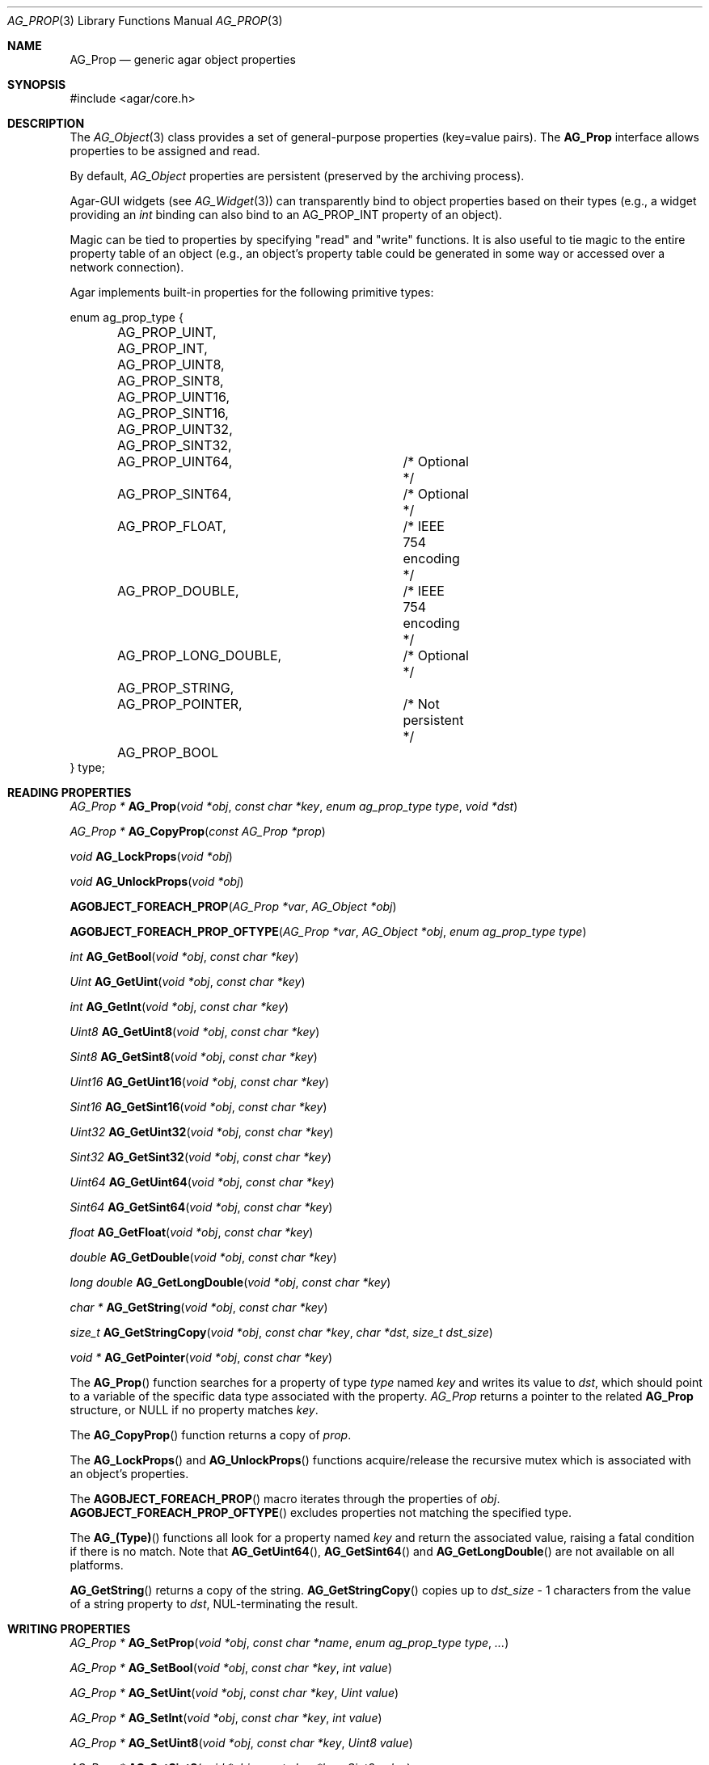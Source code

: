 .\" Copyright (c) 2002-2007 Hypertriton, Inc. <http://hypertriton.com/>
.\" All rights reserved.
.\"
.\" Redistribution and use in source and binary forms, with or without
.\" modification, are permitted provided that the following conditions
.\" are met:
.\" 1. Redistributions of source code must retain the above copyright
.\"    notice, this list of conditions and the following disclaimer.
.\" 2. Redistributions in binary form must reproduce the above copyright
.\"    notice, this list of conditions and the following disclaimer in the
.\"    documentation and/or other materials provided with the distribution.
.\" 
.\" THIS SOFTWARE IS PROVIDED BY THE AUTHOR ``AS IS'' AND ANY EXPRESS OR
.\" IMPLIED WARRANTIES, INCLUDING, BUT NOT LIMITED TO, THE IMPLIED
.\" WARRANTIES OF MERCHANTABILITY AND FITNESS FOR A PARTICULAR PURPOSE
.\" ARE DISCLAIMED. IN NO EVENT SHALL THE AUTHOR BE LIABLE FOR ANY DIRECT,
.\" INDIRECT, INCIDENTAL, SPECIAL, EXEMPLARY, OR CONSEQUENTIAL DAMAGES
.\" (INCLUDING BUT NOT LIMITED TO, PROCUREMENT OF SUBSTITUTE GOODS OR
.\" SERVICES; LOSS OF USE, DATA, OR PROFITS; OR BUSINESS INTERRUPTION)
.\" HOWEVER CAUSED AND ON ANY THEORY OF LIABILITY, WHETHER IN CONTRACT,
.\" STRICT LIABILITY, OR TORT (INCLUDING NEGLIGENCE OR OTHERWISE) ARISING
.\" IN ANY WAY OUT OF THE USE OF THIS SOFTWARE EVEN IF ADVISED OF THE
.\" POSSIBILITY OF SUCH DAMAGE.
.\"
.Dd December 29, 2002
.Dt AG_PROP 3
.Os
.ds vT Agar API Reference
.ds oS Agar 1.0
.Sh NAME
.Nm AG_Prop
.Nd generic agar object properties
.Sh SYNOPSIS
.Bd -literal
#include <agar/core.h>
.Ed
.Sh DESCRIPTION
The
.Xr AG_Object 3
class provides a set of general-purpose properties (key=value pairs).
The
.Nm
interface allows properties to be assigned and read.
.Pp
By default,
.Ft AG_Object
properties are persistent (preserved by the archiving process).
.Pp
Agar-GUI widgets
(see
.Xr AG_Widget 3 )
can transparently bind to object properties based on their types
(e.g., a widget providing an
.Ft int
binding can also bind to an
.Dv AG_PROP_INT
property of an object).
.Pp
Magic can be tied to properties by specifying "read" and "write" functions.
It is also useful to tie magic to the entire property table of an object
(e.g., an object's property table could be generated in some way or accessed
over a network connection).
.Pp
Agar implements built-in properties for the following primitive types:
.Pp
.Bd -literal
enum ag_prop_type {
	AG_PROP_UINT,
	AG_PROP_INT,
	AG_PROP_UINT8,
	AG_PROP_SINT8,
	AG_PROP_UINT16,
	AG_PROP_SINT16,
	AG_PROP_UINT32,
	AG_PROP_SINT32,
	AG_PROP_UINT64,		/* Optional */
	AG_PROP_SINT64,		/* Optional */
	AG_PROP_FLOAT,		/* IEEE 754 encoding */
	AG_PROP_DOUBLE,		/* IEEE 754 encoding */
	AG_PROP_LONG_DOUBLE,	/* Optional */
	AG_PROP_STRING,
	AG_PROP_POINTER,	/* Not persistent */
	AG_PROP_BOOL
} type;
.Ed
.Sh READING PROPERTIES
.nr nS 1
.Ft "AG_Prop *"
.Fn AG_Prop "void *obj" "const char *key" "enum ag_prop_type type" "void *dst"
.Pp
.Ft "AG_Prop *"
.Fn AG_CopyProp "const AG_Prop *prop"
.Pp
.Ft void
.Fn AG_LockProps "void *obj"
.Pp
.Ft void
.Fn AG_UnlockProps "void *obj"
.Pp
.Fn AGOBJECT_FOREACH_PROP "AG_Prop *var" "AG_Object *obj"
.Pp
.Fn AGOBJECT_FOREACH_PROP_OFTYPE "AG_Prop *var" "AG_Object *obj" "enum ag_prop_type type"
.Pp
.Ft int
.Fn AG_GetBool "void *obj" "const char *key"
.Pp
.Ft "Uint"
.Fn AG_GetUint "void *obj" "const char *key"
.Pp
.Ft int
.Fn AG_GetInt "void *obj" "const char *key"
.Pp
.Ft Uint8
.Fn AG_GetUint8 "void *obj" "const char *key"
.Pp
.Ft Sint8
.Fn AG_GetSint8 "void *obj" "const char *key"
.Pp
.Ft Uint16
.Fn AG_GetUint16 "void *obj" "const char *key"
.Pp
.Ft Sint16
.Fn AG_GetSint16 "void *obj" "const char *key"
.Pp
.Ft Uint32
.Fn AG_GetUint32 "void *obj" "const char *key"
.Pp
.Ft Sint32
.Fn AG_GetSint32 "void *obj" "const char *key"
.Pp
.Ft Uint64
.Fn AG_GetUint64 "void *obj" "const char *key"
.Pp
.Ft Sint64
.Fn AG_GetSint64 "void *obj" "const char *key"
.Pp
.Ft float
.Fn AG_GetFloat "void *obj" "const char *key"
.Pp
.Ft double
.Fn AG_GetDouble "void *obj" "const char *key"
.Pp
.Ft "long double"
.Fn AG_GetLongDouble "void *obj" "const char *key"
.Pp
.Ft "char *"
.Fn AG_GetString "void *obj" "const char *key"
.Pp
.Ft size_t
.Fn AG_GetStringCopy "void *obj" "const char *key" "char *dst" "size_t dst_size"
.Pp
.Ft "void *"
.Fn AG_GetPointer "void *obj" "const char *key"
.Pp
.nr nS 0
The
.Fn AG_Prop
function searches for a property of type
.Fa type
named
.Fa key
and writes its value to
.Fa dst ,
which should point to a variable of the specific data type associated with the
property.
.Fa AG_Prop
returns a pointer to the related
.Nm
structure, or NULL if no property matches
.Fa key .
.Pp
The
.Fn AG_CopyProp
function returns a copy of
.Fa prop .
.Pp
The
.Fn AG_LockProps
and
.Fn AG_UnlockProps
functions acquire/release the recursive mutex which is associated with an
object's properties.
.Pp
The
.Fn AGOBJECT_FOREACH_PROP
macro iterates through the properties of
.Fa obj .
.Fn AGOBJECT_FOREACH_PROP_OFTYPE
excludes properties not matching the specified type.
.Pp
The
.Fn AG_(Type)
functions all look for a property named
.Fa key
and return the associated value, raising a fatal condition if there is
no match.
Note that
.Fn AG_GetUint64 ,
.Fn AG_GetSint64
and
.Fn AG_GetLongDouble
are not available on all platforms.
.Pp
.Fn AG_GetString
returns a copy of the string.
.Fn AG_GetStringCopy
copies up to
.Fa dst_size
- 1 characters from the value of a string property to
.Fa dst ,
NUL-terminating the result.
.Sh WRITING PROPERTIES
.nr nS 1
.Ft "AG_Prop *"
.Fn AG_SetProp "void *obj" "const char *name" "enum ag_prop_type type" "..."
.Pp
.Ft "AG_Prop *"
.Fn AG_SetBool "void *obj" "const char *key" "int value"
.Pp
.Ft "AG_Prop *"
.Fn AG_SetUint "void *obj" "const char *key" "Uint value"
.Pp
.Ft "AG_Prop *"
.Fn AG_SetInt "void *obj" "const char *key" "int value"
.Pp
.Ft "AG_Prop *"
.Fn AG_SetUint8 "void *obj" "const char *key" "Uint8 value"
.Pp
.Ft "AG_Prop *"
.Fn AG_SetSint8 "void *obj" "const char *key" "Sint8 value"
.Pp
.Ft "AG_Prop *"
.Fn AG_SetUint16 "void *obj" "const char *key" "Uint16 value"
.Pp
.Ft "AG_Prop *"
.Fn AG_SetSint16 "void *obj" "const char *key" "Sint16 value"
.Pp
.Ft "AG_Prop *"
.Fn AG_SetUint32 "void *obj" "const char *key" "Uint32 value"
.Pp
.Ft "AG_Prop *"
.Fn AG_SetSint32 "void *obj" "const char *key" "Sint32 value"
.Pp
.Ft "AG_Prop *"
.Fn AG_SetUint64 "void *obj" "const char *key" "Uint64 value"
.Pp
.Ft "AG_Prop *"
.Fn AG_SetSint64 "void *obj" "const char *key" "Sint64 value"
.Pp
.Ft "AG_Prop *"
.Fn AG_SetFloat "void *obj" "const char *key" "float value"
.Pp
.Ft "AG_Prop *"
.Fn AG_SetDouble "void *obj" "const char *key" "double value"
.Pp
.Ft "AG_Prop *"
.Fn AG_SetLongDouble "void *obj" "const char *key" "long double value"
.Pp
.Ft "AG_Prop *"
.Fn AG_SetString "void *obj" "const char *key" "const char *fmt" "..."
.Pp
.Ft "AG_Prop *"
.Fn AG_SetPointer "void *obj" "const char *key" "void *ptr"
.Pp
.nr nS 0
The
.Fn AG_SetProp
function searches for a property of type
.Fa type
named
.Fa key
and sets its value to data read from the next arguments, which should be
data of the specific data type associated with the property.
If the
.Fa key
does not match an existing property, a new one is created.
.Pp
The
.Fn AG_Set(Type)
functions all look for a property named
.Fa key
and set its value to
.Fa value ,
returning a pointer to the modified property.
If the
.Fa key
does not match any existing property, a new one is created.
Again, please note that
.Fn AG_SetUint64 ,
.Fn AG_SetSint64
and
.Fn AG_SetLongDouble
are not available on all platforms.
.Sh SAVING/LOADING
.nr nS 1
.Ft int
.Fn AG_PropLoad "void *obj" "AG_DataSource *ds"
.Pp
.Ft int
.Fn AG_PropSave "void *obj" "AG_DataSource *ds"
.Pp
.nr nS 0
The
.Fn AG_PropLoad
function loads an object's property table in machine-independent format from
.Fa ds ,
and
.Fn AG_PropSave
saves an object's property table in machine-independent format to
.Fa ds .
Properties which are marked non-persistent
(such as all properties of type
.Dv AG_PROP_POINTER )
are ignored by these functions.
.Sh READ/WRITE OPERATIONS
.nr nS 1
.Ft void
.Fn AG_SetUintWrFn "AG_Prop *prop, Uint (*fn)(void *, AG_Prop *, Uint)"
.Pp
.Ft void
.Fn AG_SetIntWrFn "AG_Prop *prop, int (*fn)(void *, AG_Prop *, int)"
.Pp
.Ft void
.Fn AG_SetBoolWrFn "AG_Prop *prop, int (*fn)(void *, AG_Prop *, int)"
.Pp
.Ft void
.Fn AG_SetUint8WrFn "AG_Prop *prop, Uint8 (*fn)(void *, AG_Prop *, Uint8)"
.Pp
.Ft void
.Fn AG_SetSint8WrFn "AG_Prop *prop, Sint8 (*fn)(void *, AG_Prop *, Sint8)"
.Pp
.Ft void
.Fn AG_SetUint16WrFn "AG_Prop *prop, Uint16 (*fn)(void *, AG_Prop *, Uint16)"
.Pp
.Ft void
.Fn AG_SetSint16WrFn "AG_Prop *prop, Sint16 (*fn)(void *, AG_Prop *, Sint16)"
.Pp
.Ft void
.Fn AG_SetUint32WrFn "AG_Prop *prop, Uint32 (*fn)(void *, AG_Prop *, Uint32)"
.Pp
.Ft void
.Fn AG_SetSint32WrFn "AG_Prop *prop, Sint32 (*fn)(void *, AG_Prop *, Sint32)"
.Pp
.Ft void
.Fn AG_SetUint64WrFn "AG_Prop *prop, Uint64 (*fn)(void *, AG_Prop *, Uint64)"
.Pp
.Ft void
.Fn AG_SetSint64WrFn "AG_Prop *prop, Sint64 (*fn)(void *, AG_Prop *, Sint64)"
.Pp
.Ft void
.Fn AG_SetFloatWrFn "AG_Prop *prop, float (*fn)(void *, AG_Prop *, float)"
.Pp
.Ft void
.Fn AG_SetDoubleWrFn "AG_Prop *prop, double (*fn)(void *, AG_Prop *, double)"
.Pp
.Ft void
.Fn AG_SetLongDoubleWrFn "AG_Prop *prop, long double (*fn)(void *, AG_Prop *, long double)"
.Pp
.Ft void
.Fn AG_SetStringWrFn "AG_Prop *prop, char *(*fn)(void *, AG_Prop *, char *)"
.Pp
.Ft void
.Fn AG_SetPointerWrFn "AG_Prop *prop, void *(*fn)(void *, AG_Prop *, void *)"
.Pp
.Ft void
.Fn AG_SetUintRdFn "AG_Prop *prop, Uint (*fn)(void *, AG_Prop *)"
.Pp
.Ft void
.Fn AG_SetIntRdFn "AG_Prop *prop, int (*fn)(void *, AG_Prop *)"
.Pp
.Ft void
.Fn AG_SetBoolRdFn "AG_Prop *prop, int (*fn)(void *, AG_Prop *)"
.Pp
.Ft void
.Fn AG_SetUint8RdFn "AG_Prop *prop, Uint8 (*fn)(void *, AG_Prop *)"
.Pp
.Ft void
.Fn AG_SetSint8RdFn "AG_Prop *prop, Sint8 (*fn)(void *, AG_Prop *)"
.Pp
.Ft void
.Fn AG_SetUint16RdFn "AG_Prop *prop, Uint16 (*fn)(void *, AG_Prop *)"
.Pp
.Ft void
.Fn AG_SetSint16RdFn "AG_Prop *prop, Sint16 (*fn)(void *, AG_Prop *)"
.Pp
.Ft void
.Fn AG_SetUint32RdFn "AG_Prop *prop, Uint32 (*fn)(void *, AG_Prop *)"
.Pp
.Ft void
.Fn AG_SetSint32RdFn "AG_Prop *prop, Sint32 (*fn)(void *, AG_Prop *)"
.Pp
.Ft void
.Fn AG_SetUint64RdFn "AG_Prop *prop, Uint64 (*fn)(void *, AG_Prop *)"
.Pp
.Ft void
.Fn AG_SetSint64RdFn "AG_Prop *prop, Sint64 (*fn)(void *, AG_Prop *)"
.Pp
.Ft void
.Fn AG_SetFloatRdFn "AG_Prop *prop, float (*fn)(void *, AG_Prop *)"
.Pp
.Ft void
.Fn AG_SetDoubleRdFn "AG_Prop *prop, double (*fn)(void *, AG_Prop *)"
.Pp
.Ft void
.Fn AG_SetLongDoubleRdFn "AG_Prop *prop, long double (*fn)(void *, AG_Prop *)"
.Pp
.Ft void
.Fn AG_SetStringRdFn "AG_Prop *prop, char *(*fn)(void *, AG_Prop *)"
.Pp
.Ft void
.Fn AG_SetPointerRdFn "AG_Prop *prop, void *(*fn)(void *, AG_Prop *)"
.Pp
.nr nS 0
All
.Fn AG_Set(Type)WrFn
functions assign a specific write-function to the given property.
The write operation is invoked whenever the
.Fn AG_SetProp
function attempts to modify the given property.
The new value is passed as the third argument to the write-function, and the
value returned by the function is assigned to the property.
To preserve the current value, the write-function can read the current value
directly from the
.Nm
argument and return it.
.Pp
Similarly, the set of
.Fn AG_Set(Type)RdFn
functions define a specific read-function to return the value of a given
property whenever it is requested by
.Fn AG_GetProp .
.Pp
The first argument to the read and write functions is always a pointer to
the object which contains the given property.
.Sh SEE ALSO
.Xr AG_Intro 3 ,
.Xr AG_Object 3 ,
.Xr AG_DataSource 3
.Sh HISTORY
The
.Nm
interface first appeared in Agar 1.0.
Support for property-specific and object-specific read/write operations first
appeared in Agar 1.1.
Support for 64-bit types and long double was also added in Agar 1.1.
